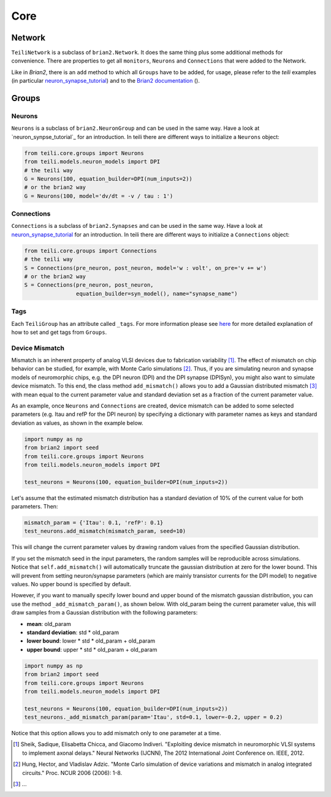 ****
Core
****

Network
=======
``TeiliNetwork`` is a subclass of ``brian2.Network``. It does the same thing plus some additional methods for convenience.
There are properties to get all ``monitors``, ``Neurons`` and ``Connections`` that were added to the Network.

Like in `Brian2`, there is an ``add`` method to which all ``Groups`` have to be added, for usage, please refer to the `teili` examples (in particular `neuron_synapse_tutorial`_) and to the `Brian2 documentation`_ ().


Groups
======

Neurons
-------
``Neurons`` is a subclass of ``brian2.NeuronGroup`` and can be used in the same way.
Have a look at `neuron_synpse_tutorial`_ for an introduction.
In teili there are different ways to initialize a ``Neurons`` object:

.. code-block:: python

    from teili.core.groups import Neurons
    from teili.models.neuron_models import DPI
    # the teili way
    G = Neurons(100, equation_builder=DPI(num_inputs=2))
    # or the brian2 way
    G = Neurons(100, model='dv/dt = -v / tau : 1')


Connections
-----------
``Connections`` is a subclass of ``brian2.Synapses`` and can be used in the same way.
Have a look at `neuron_synapse_tutorial`_ for an introduction.
In teili there are different ways to initialize a ``Connections`` object:

.. code-block:: python

    from teili.core.groups import Connections
    # the teili way
    S = Connections(pre_neuron, post_neuron, model='w : volt', on_pre='v += w')
    # or the brian2 way
    S = Connections(pre_neuron, post_neuron,
                    equation_builder=syn_model(), name="synapse_name")

Tags
----

Each ``TeiliGroup`` has an attribute called ``_tags``. For more information please see here_ for more detailed explanation of how to set and get tags from ``Groups``.

Device Mismatch
---------------

Mismatch is an inherent property of analog VLSI devices due to fabrication variability [1]_. The effect of mismatch on chip behavior can be studied, for example, with Monte Carlo simulations [2]_.
Thus, if you are simulating neuron and synapse models of neuromorphic chips, e.g. the DPI neuron (DPI) and the DPI synapse (DPISyn), you might also want to simulate device mismatch.
To this end, the class method ``add_mismatch()`` allows you to add a Gaussian distributed mismatch [3]_ with mean equal to the current parameter value and standard deviation set as a fraction of the current parameter value.

As an example, once ``Neurons`` and ``Connections`` are created, device mismatch can be added to some selected parameters (e.g. Itau and refP for the DPI neuron) by specifying a dictionary with parameter names as keys and standard deviation as values, as shown in the example below.

.. code-block:: python

    import numpy as np
    from brian2 import seed
    from teili.core.groups import Neurons
    from teili.models.neuron_models import DPI

    test_neurons = Neurons(100, equation_builder=DPI(num_inputs=2))

Let's assume that the estimated mismatch distribution has a standard deviation of 10% of the current value for both parameters. Then:

.. code-block:: python

    mismatch_param = {'Itau': 0.1, 'refP': 0.1}
    test_neurons.add_mismatch(mismatch_param, seed=10)

This will change the current parameter values by drawing random values from the specified Gaussian distribution.

If you set the mismatch seed in the input parameters, the random samples will be reproducible across simulations.
Notice that ``self.add_mismatch()`` will automatically truncate the gaussian distribution
at zero for the lower bound. This will prevent from setting neuron/synapse parameters (which
are mainly transistor currents for the DPI model) to negative values. No upper bound is specified by default.

However, if you want to manually specify lower bound and upper bound of the mismatch gaussian distribution, you can use the method ``_add_mismatch_param()``, as shown below.
With old_param being the current parameter value, this will draw samples from a Gaussian distribution with the following parameters:

* **mean**: old_param
* **standard deviation**: std * old_param
* **lower bound**: lower * std * old_param + old_param
* **upper bound**: upper * std * old_param + old_param

.. code-block:: python

    import numpy as np
    from brian2 import seed
    from teili.core.groups import Neurons
    from teili.models.neuron_models import DPI

    test_neurons = Neurons(100, equation_builder=DPI(num_inputs=2))
    test_neurons._add_mismatch_param(param='Itau', std=0.1, lower=-0.2, upper = 0.2)

Notice that this option allows you to add mismatch only to one parameter at a time.

.. [1] Sheik, Sadique, Elisabetta Chicca, and Giacomo Indiveri. "Exploiting device mismatch in neuromorphic VLSI systems to implement axonal delays." Neural Networks (IJCNN), The 2012 International Joint Conference on. IEEE, 2012.

.. [2] Hung, Hector, and Vladislav Adzic. "Monte Carlo simulation of device variations and mismatch in analog integrated circuits." Proc. NCUR 2006 (2006): 1-8.

.. [3] ...

.. _here: https://teili.readthedocs.io/en/latest/scripts/Building%20Blocks.html#tags
.. _neuron_synapse_tutorial: https://teili.readthedocs.io/en/latest/scripts/Tutorials.html#neuron-synapse-tutorial
.. _Brian2 documentation: https://brian2.readthedocs.io/en/stable/user/running.html#networks
